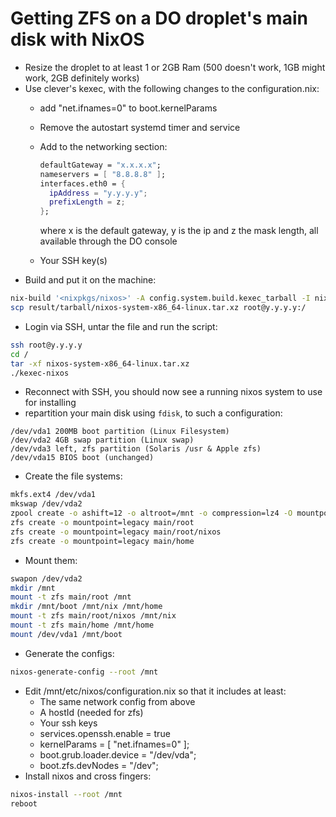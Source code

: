 * Getting ZFS on a DO droplet's main disk with NixOS

- Resize the droplet to at least 1 or 2GB Ram (500 doesn't work, 1GB might work, 2GB definitely works)
- Use clever's kexec, with the following changes to the configuration.nix:
  - add "net.ifnames=0" to boot.kernelParams
  - Remove the autostart systemd timer and service
  - Add to the networking section:
    #+BEGIN_SRC nix
    defaultGateway = "x.x.x.x";
    nameservers = [ "8.8.8.8" ];
    interfaces.eth0 = {
      ipAddress = "y.y.y.y";
      prefixLength = z;
    };
    #+END_SRC
    where x is the default gateway, y is the ip and z the mask length, all available through the DO console
  - Your SSH key(s)
- Build and put it on the machine: 
#+BEGIN_SRC bash
nix-build '<nixpkgs/nixos>' -A config.system.build.kexec_tarball -I nixos-config=./configuration.nix -Q -j 4
scp result/tarball/nixos-system-x86_64-linux.tar.xz root@y.y.y.y:/
#+END_SRC

- Login via SSH, untar the file and run the script:
#+BEGIN_SRC bash
ssh root@y.y.y.y
cd /
tar -xf nixos-system-x86_64-linux.tar.xz
./kexec-nixos
#+END_SRC

- Reconnect with SSH, you should now see a running nixos system to use for installing
- repartition your main disk using ~fdisk~, to such a configuration:
#+BEGIN_SRC example
/dev/vda1 200MB boot partition (Linux Filesystem)
/dev/vda2 4GB swap partition (Linux swap)
/dev/vda3 left, zfs partition (Solaris /usr & Apple zfs)
/dev/vda15 BIOS boot (unchanged)
#+END_SRC

- Create the file systems:
#+BEGIN_SRC bash
mkfs.ext4 /dev/vda1
mkswap /dev/vda2
zpool create -o ashift=12 -o altroot=/mnt -o compression=lz4 -O mountpoint=none main /dev/vda3
zfs create -o mountpoint=legacy main/root
zfs create -o mountpoint=legacy main/root/nixos
zfs create -o mountpoint=legacy main/home
#+END_SRC

- Mount them:
#+BEGIN_SRC bash
swapon /dev/vda2
mkdir /mnt
mount -t zfs main/root /mnt
mkdir /mnt/boot /mnt/nix /mnt/home
mount -t zfs main/root/nixos /mnt/nix
mount -t zfs main/home /mnt/home
mount /dev/vda1 /mnt/boot
#+END_SRC

- Generate the configs:
#+BEGIN_SRC bash
nixos-generate-config --root /mnt
#+END_SRC

- Edit /mnt/etc/nixos/configuration.nix so that it includes at least:
  - The same network config from above
  - A hostId (needed for zfs)
  - Your ssh keys
  - services.openssh.enable = true
  - kernelParams = [ "net.ifnames=0" ];
  - boot.grub.loader.device = "/dev/vda";
  - boot.zfs.devNodes = "/dev";
- Install nixos and cross fingers:
#+BEGIN_SRC bash
nixos-install --root /mnt
reboot
#+END_SRC
